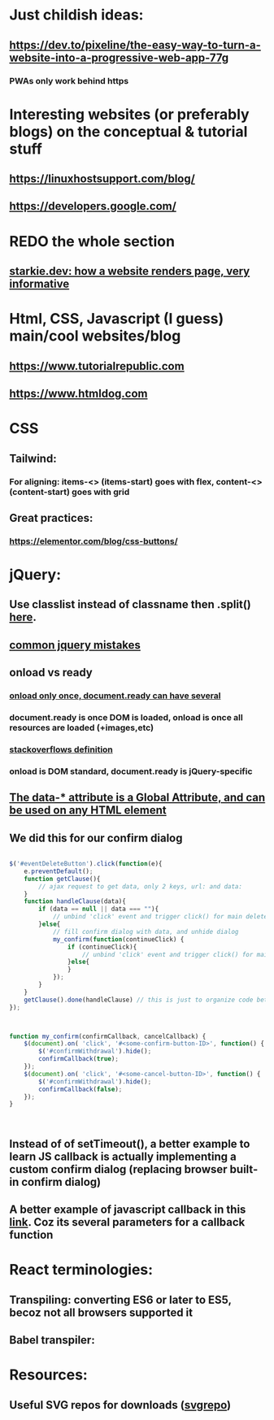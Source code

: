 * Just childish ideas:
** https://dev.to/pixeline/the-easy-way-to-turn-a-website-into-a-progressive-web-app-77g
*** PWAs only work behind https
* Interesting websites (or preferably blogs) on the conceptual & tutorial stuff
** https://linuxhostsupport.com/blog/
** https://developers.google.com/
** 
* REDO the whole section
** [[https://starkie.dev/blog/how-a-browser-renders-a-web-page][starkie.dev: how a website renders page, very informative]]
* Html, CSS, Javascript (I guess) main/cool websites/blog
** https://www.tutorialrepublic.com
** https://www.htmldog.com
** 
* CSS
** Tailwind:
*** For aligning: items-<> (items-start) goes with flex, content-<> (content-start) goes with grid
** Great practices:
*** https://elementor.com/blog/css-buttons/
* jQuery:
** Use classlist instead of classname then .split() [[https://stackoverflow.com/questions/1227286/get-class-list-for-element-with-jquery][here]].
** [[https://www.zipy.ai/blog/jquery-errors][common jquery mistakes]]
** onload vs ready
*** [[https://www.geeksforgeeks.org/difference-between-body-onload-and-document-ready-function/][onload only once, document.ready can have several]]
*** document.ready is once DOM is loaded, onload is once all resources are loaded (+images,etc)
*** [[https://stackoverflow.com/questions/3698200/window-onload-vs-document-ready][stackoverflows definition]]
*** onload is DOM standard, document.ready is jQuery-specific
*** 
** [[https://api.jquery.com/data/][The data-* attribute is a Global Attribute, and can be used on any HTML element]]
** We did this for our confirm dialog
#+begin_src js

  $('#eventDeleteButton').click(function(e){
      e.preventDefault();
      function getClause(){
          // ajax request to get data, only 2 keys, url: and data:
      }
      function handleClause(data){
          if (data == null || data === ""){
              // unbind 'click' event and trigger click() for main delete button
          }else{
              // fill confirm dialog with data, and unhide dialog
              my_confirm(function(continueClick) {
                  if (continueClick){
                      // unbind 'click' event and trigger click() for main delete button
                  }else{			
                  }
              });		
          }
      }
      getClause().done(handleClause) // this is just to organize code better		
  });



  function my_confirm(confirmCallback, cancelCallback) {
      $(document).on( 'click', '#<some-confirm-button-ID>', function() {
          $('#confirmWithdrawal').hide();
          confirmCallback(true);
      });
      $(document).on( 'click', '#<some-cancel-button-ID>', function() {
          $('#confirmWithdrawal').hide();
          confirmCallback(false);
      });
  }


  
#+end_src
** Instead of of setTimeout(), a better example to learn JS callback is actually implementing a custom confirm dialog (replacing browser built-in confirm dialog)
** A better example of javascript callback in this [[https://stackoverflow.com/questions/3458553/javascript-passing-parameters-to-a-callback-function][link]]. Coz its several parameters for a callback function

* React terminologies:
** Transpiling: converting ES6 or later to ES5, becoz not all browsers supported it
** Babel transpiler:
#+begin_export html

<script
src="https://cdnjs.cloudflare.com/ajax/libs/babel-core/5.8.23/browser.js">
</script>
<!-- ===== any script that includes text/babel this will automatically transpile ===== -->
<script src="script.js" type="text/babel">
</script>

#+end_export
* Resources:
** Useful SVG repos for downloads ([[https://www.svgrepo.com/vectors/please-check-your-input-invalid-input/][svgrepo]])
